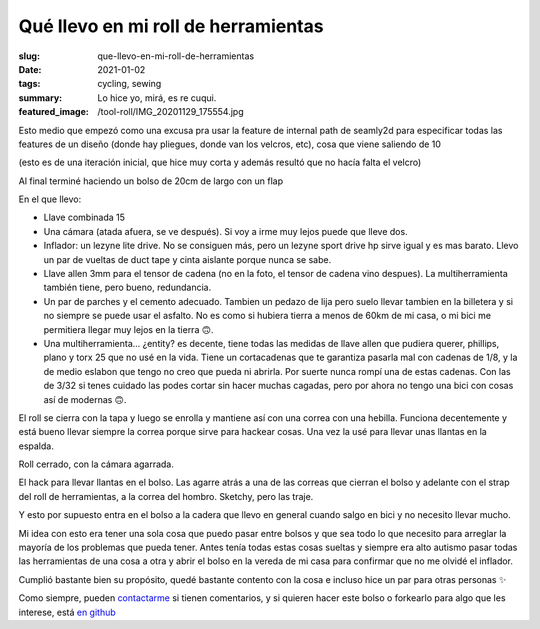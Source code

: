 ====================================
Qué llevo en mi roll de herramientas
====================================
:slug: que-llevo-en-mi-roll-de-herramientas
:date: 2021-01-02
:tags: cycling, sewing
:summary: Lo hice yo, mirá, es re cuqui.
:featured_image: /tool-roll/IMG_20201129_175554.jpg

Esto medio que empezó como una excusa pra usar la feature de internal path de seamly2d para especificar todas las features de un diseño (donde hay pliegues, donde van los velcros, etc), cosa que viene saliendo de 10

.. image:: {static}/tool-roll/IMG_20201123_152008.jpg

(esto es de una iteración inicial, que hice muy corta y además resultó que no hacía falta el velcro)

.. image:: {static}/tool-roll/IMG_20201129_175627.jpg

Al final terminé haciendo un bolso de 20cm de largo con un flap

.. image:: {static}/tool-roll/IMG_20201129_175554.jpg

En el que llevo:

- Llave combinada 15
- Una cámara (atada afuera, se ve después). Si voy a irme muy lejos puede que lleve dos.
- Inflador: un lezyne lite drive. No se consiguen más, pero un lezyne sport drive hp sirve igual y es mas barato. Llevo un par de vueltas de duct tape y cinta aislante porque nunca se sabe.
- Llave allen 3mm para el tensor de cadena (no en la foto, el tensor de cadena vino despues). La multiherramienta también tiene, pero bueno, redundancia.
- Un par de parches y el cemento adecuado. Tambien un pedazo de lija pero suelo llevar tambien en la billetera y si no siempre se puede usar el asfalto. No es como si hubiera tierra a menos de 60km de mi casa, o mi bici me permitiera llegar muy lejos en la tierra 🙃.
- Una multiherramienta... ¿entity? es decente, tiene todas las medidas de llave allen que pudiera querer, phillips, plano y torx 25 que no usé en la vida. Tiene un cortacadenas que te garantiza pasarla mal con cadenas de 1/8, y la de medio eslabon que tengo no creo que pueda ni abrirla. Por suerte nunca rompí una de estas cadenas. Con las de 3/32 si tenes cuidado las podes cortar sin hacer muchas cagadas, pero por ahora no tengo una bici con cosas así de modernas 🙃.

.. image:: {static}/tool-roll/IMG_20201129_175522.jpg

El roll se cierra con la tapa y luego se enrolla y mantiene así con una correa con una hebilla. Funciona decentemente y está bueno llevar siempre la correa porque sirve para hackear cosas. Una vez la usé para llevar unas llantas en la espalda.

.. image:: {static}/tool-roll/IMG_20201129_175446.jpg

Roll cerrado, con la cámara agarrada.

.. image:: {static}/tool-roll/photo_2020-10-21_19-43-36.jpg

El hack para llevar llantas en el bolso. Las agarre atrás a una de las correas que cierran el bolso y adelante con el strap del roll de herramientas, a la correa del hombro. Sketchy, pero las traje.

.. image:: {static}/tool-roll/IMG_20201129_175353.jpg

Y esto por supuesto entra en el bolso a la cadera que llevo en general cuando salgo en bici y no necesito llevar mucho.

Mi idea con esto era tener una sola cosa que puedo pasar entre bolsos y que sea todo lo que necesito para arreglar la mayoría de los problemas que pueda tener. Antes tenía todas estas cosas sueltas y siempre era alto autismo pasar todas las herramientas de una cosa a otra y abrir el bolso en la vereda de mi casa para confirmar que no me olvidé el inflador.

Cumplió bastante bien su propósito, quedé bastante contento con la cosa e incluso hice un par para otras personas ✨

Como siempre, pueden `contactarme <{filename}/pages/contact-es.rst>`_ si tienen comentarios, y si quieren hacer este bolso o forkearlo para algo que les interese, está `en github <https://github.com/juanpcapurro/sewing>`_
